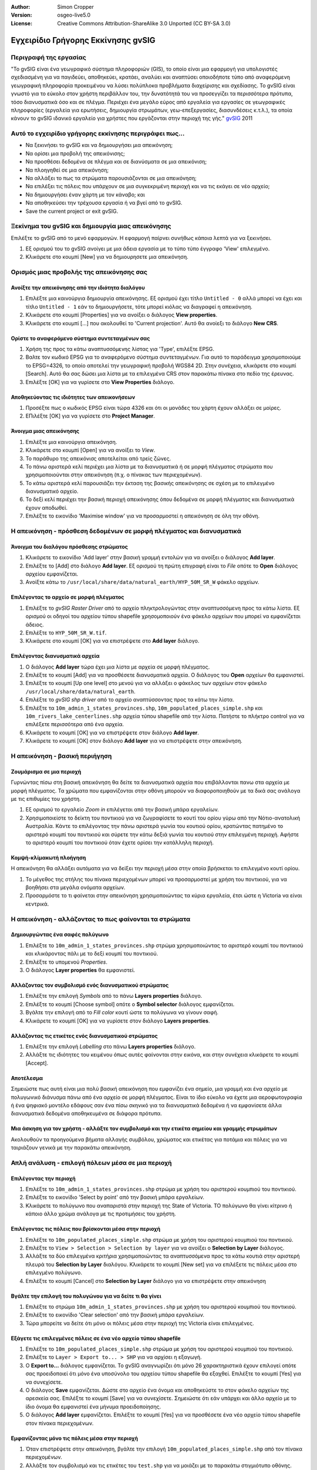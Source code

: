 :Author: Simon Cropper
:Version: osgeo-live5.0
:License: Creative Commons Attribution-ShareAlike 3.0 Unported  (CC BY-SA 3.0)

.. image:: /images/project_logos/logo-gvSIG.png
   :scale: 50 
   :align: right

.. image:: /images/logos/OSGeo_project.png
  :scale: 100 %
  :alt: OSGeo Project
  :align: right
  :target: http://www.osgeo.org

********************************************************************************
Εγχειρίδιο Γρήγορης Εκκίνησης gvSIG 
********************************************************************************

Περιγραφή της εργασίας
================================================================================

"Το gvSIG είναι ένα γεωγραφικό σύστημα πληροφοριών (GIS), το οποίο είναι μια εφαρμογή για υπολογιστές σχεδιασμένη για να παγιδεύει, αποθηκεύει, κρατάει, αναλύει και αναπτύσει οποιοδήποτε τύπο από αναφερόμενη γεωγραφική πληροφορία προκειμένου να λύσει πολύπλοκα προβλήματα διαχείρισης και σχεδίασης. Το gvSIG είναι γνωστό για το εύκολο στον χρήστη περιβάλλον του, την δυνατότητά του να προσεγγίζει τα περισσότερα πρότυπα, τόσο διανυσματικά όσο και σε πλέγμα. Περιέχει ένα μεγάλο εύρος από εργαλεία για εργασίες σε γεωγραφικές πληροφορίες (εργαλεία για ερωτήσεις, δημιουργία στρωμάτων, γεω-επεξεργασίες, διασυνδέσεις κ.τ.λ.), τα οποία κάνουν το gvSIG ιδανικό εργαλείο για χρήστες που εργάζονται στην περιοχή της γής." `gvSIG <http://www.gvsig.org/web/projects/gvsig-desktop/description2/view?set_language=en>`__ 2011


Αυτό το εγχειρίδιο γρήγορης εκκίνησης περιγράφει πως...
=======================================================

* Να ξεκινήσει το gvSIG και να δημιουργήσει μια απεικόνηση; 
* Να ορίσει μια προβολή της απεικόνισης;
* Να προσθέσει δεδομένα σε πλέγμα και σε διανύσματα σε μια απεικόνιση;
* Να πλοηγηθεί σε μια απεικόνηση;
* Να αλλάξει το πως τα στρώματα παρουσιάζονται σε μια απεικόνηση;
* Να επιλέξει τις πόλεις που υπάρχουν σε μια συγκεκριμένη περιοχή και να τις εκάγει σε νέο αρχείο;
* Να δημιουργήσει έναν χάρτη με τον κάναβο; και 
* Να αποθηκεύσει την τρέχουσα εργασία ή να βγεί από το gvSIG.
* Save the current project or exit gvSIG. 


Ξεκίνημα του gvSIG και δημιουργία μιας απεικόνησης
================================================================================

Επιλέξτε το gvSIG από το μενό εφαρμογών. Η εφαρμογή παίρνει συνήθως κάποια λεπτά για να ξεκινήσει.

#. Εξ ορισμού του το gvSIG ανοίγει με μια άδεια εργασία με το τύπο τύπο έγγραφο 'View' επιλεγμένο.
#. Κλικάρετε στο κουμπί [New] για να δημιουρησετε μια απεικόνηση.

.. image:: /images/screenshots/1024x768/gvsig_qs_001.png
   :scale: 55 

Ορισμός μιας προβολής της απεικόνησης σας
================================================================================

Ανοίξτε την απεικόνησης από την ιδιότητα διαλόγου
--------------------------------------------------------------------------------

#. Επιλέξτε μια καινούργια δημιουργία απεικόνησης. Εξ ορισμού έχει τίτλο ``Untitled - 0`` αλλά μπορεί να έχει και τίτλο ``Untitled - 1`` εάν το δημιουργήσετε, τότε μπορεί κιόλας να διαγραφεί η απεικόνηση.
#. Κλικάρετε στο κουμπί [Properties] για να ανοίξει ο διάλογος **View properties**.
#. Κλικάρετε στο κουμπί [...] που ακολουθεί το 'Current projection'.  Αυτό θα ανοίεξι το διάλογο **New CRS**.

.. image:: /images/screenshots/1024x768/gvsig_qs_002.png
   :scale: 55 

Ορίστε το αναφερόμενο σύστημα συντεταγμένων σας
--------------------------------------------------------------------------------

#. Χρήση της προς τα κάτω αναπτυσσόμενης λίστας για 'Type', επιλέξτε EPSG.
#. Βαλτε τον κωδικό EPSG για το αναφερόμενο σύστημα συντεταγμένων. Για αυτό το παράδειγμα χρησιμοποιούμε το EPSG=4326, το οποίο αποτελεί την γεωγραφική προβολή WGS84 2D. Στην συνέχεια, κλικάρετε στο κουμπί [Search]. Αυτό θα σας δώσει μια λίστα με τα επιλεγμένα CRS στον παρακάτω πίνακα στο πεδίο της έρευνας.
#. Επιλέξτε [OK] για να γυρίσετε στο **View Properties** διάλογο.

.. image:: /images/screenshots/1024x768/gvsig_qs_003.png
   :scale: 55 

Αποθηκεύοντας τις ιδιότητες των απεικονήσεων
--------------------------------------------------------------------------------

#. Προσέξτε πως ο κωδικός EPSG είναι τώρα 4326 και ότι οι μονάδες του χάρτη έχουν αλλάξει σε μοίρες.
#. ΕΠιλέξτε [OK] για να γυρίσετε στο **Project Manager**.

.. image:: /images/screenshots/1024x768/gvsig_qs_004.png
   :scale: 55 

Άνοιγμα μιας απεικόνησης
--------------------------------------------------------------------------------
   
#. Επιλέξτε μια καινούργια απεικόνηση.
#. Κλικάρετε στο κουμπί [Open] για να ανοίξει το *View*.
#. Το παράθυρο της απεικόνισς αποτελείται από τρείς ζώνες.
#. Το πάνω αριστερά κελί περιέχει μια λίστα με τα διανυσματικά ή σε μορφή πλέγματος στρώματα που χρησιμοποιούνται στην απεικόνηση (π.χ. ο πίνακας των περιεχομένων). 
#. Το κάτω αριστερά κελί παρουσιάζει την έκταση της βασικής απεικόνησης σε σχέση με το επιλεγμένο διανυσματικό αρχείο. 
#. Το δεξί κελί περιέχει την βασική περιοχή απεικόνησης όπου δεδομένα σε μορφή πλέγματος και διανυσματικά έχουν αποδωθεί.
#. Επιλέξτε το εικονίδιο 'Maximise window' για να προσαρμοστεί η απεικόνηση σε όλη την οθόνη.

.. image:: /images/screenshots/1024x768/gvsig_qs_005.png
   :scale: 55 

Η απεικόνηση - πρόσθεση δεδομένων σε μορφή πλέγματος και διανυσματικά
================================================================================

Άνοιγμα του διαλόγου πρόσθεσης στρώματος
--------------------------------------------------------------------------------
   
#. Κλικάρετε το εικονίδιο 'Add layer' στην βασική γραμμή εντολών για να ανοίξει ο διάλογος **Add layer**.
#. Επιλέξτε το [Add] στο διάλογο **Add layer**. Εξ ορισμού τη πρώτη επιγραφή είναι το *File* οπότε το **Open** διάλογος αρχείου εμφανίζεται.
#. Αvοίξτε κάτω το ``/usr/local/share/data/natural_earth/HYP_50M_SR_W`` φάκελο αρχείων.

.. image:: /images/screenshots/1024x768/gvsig_qs_006.png
   :scale: 55 

Επιλέγοντας το αρχείο σε μορφή πλέγματος
--------------------------------------------------------------------------------
   
#. Επιλέξτε το *gvSIG Raster Driver* από το αρχείο πληκτρολογώντας στην αναπτυσσόμενη προς τα κάτω λίστα. Εξ ορισμού οι οδηγοί του αρχείου τύπου shapefile χρησομοποιούν ένα φάκελο αρχείων που μπορεί να εμφανίζεται άδειος. 
#. Επιλέξτε το ``HYP_50M_SR_W.tif``.
#. Κλικάρετε στο κουμπί [OK] για να επιστρέψετε στο **Add layer** διάλογο.

.. image:: /images/screenshots/1024x768/gvsig_qs_007.png
   :scale: 55 

Επιλέγοντας διανυσματικά αρχεία
--------------------------------------------------------------------------------
  
#. Ο διάλογος **Add layer** τώρα έχει μια λίστα με αρχεία σε μορφή πλέγματος.
#. Επιλέξτε το κουμπί [Add] για να προσθέσετε διανυσματικά αρχεία. Ο διάλογος του **Open** αρχείων θα εμφανιστεί.
#. Επιλέξτε το κουμπί [Up one level] στο μενού για να αλλάξει ο φάκελος των αρχείων στον φάκελο ``/usr/local/share/data/natural_earth``.
#. Επιλέξτε το *gvSIG shp driver* από το αρχείο αναπτύσσοντας προς τα κάτω την λίστα.
#. Επιλέξτε τα ``10m_admin_1_states_provinces.shp``, ``10m_populated_places_simple.shp`` και ``10m_rivers_lake_centerlines.shp`` αρχεία τύπου shapefile από την λίστα. Πατήστε το πλήκτρο control για να επιλέξετε περισσότερα από ένα αρχεία.
#. Κλικάρετε το κουμπί [OK] για να επιστρέψετε στον διάλογο **Add layer**.
#. Κλικάρετε το κουμπί [OK] στον διάλογο **Add layer** για να επιστρέψετε στην απεικόνηση.

.. image:: /images/screenshots/1024x768/gvsig_qs_008.png
   :scale: 55 

Η απεικόνηση - βασική περιήγηση
================================================================================


Ζουμάρισμα σε μια περιοχή
--------------------------------------------------------------------------------

Γυρνώντας πίσω στη βασική απεικόνηση θα δείτε τα διανυσματικά αρχεία που επιβάλλονται πανω στα αρχεία με μορφή πλέγματος. Τα χρώματα που εμφανίζονται στην οθόνη μπορούν να διαφοροποιηθούν με τα δικά σας ανάλογα με τις επιθυμίες του χρήστη. 

#. Εξ ορισμού το εργαλείο *Zoom in* επιλέγεται από την βασική μπάρα εργαλείων. 
#. Χρησιμοποιείστε το δείκτη του ποντικιού για να ζωγραφίσετε το κουτί του ορίου γύρω από την Νότιο-ανατολική Αυστραλία. Κάντε το επιλέγοντας την πάνω αριστερά γωνία του κουτιού ορίου, κρατώντας πατημένο το αριστερό κουμπί του ποντικιού και σύρετε την κάτω δεξιά γωνία του κουτιού στην επιλεγμένη περιοχή. Αφήστε το αριστερό κουμπί του ποντικιού όταν έχετε ορίσει την κατάλληλη περιοχή.  

.. image:: /images/screenshots/1024x768/gvsig_qs_009.png
   :scale: 55 

Κομψή-κλίμακωτή πλοήγηση
--------------------------------------------------------------------------------
   
Η απεικόνηση θα αλλάξει αυτόματα για να δείξει την περιοχή μέσα στην οποία βρήσκεται το επιλεγμένο κουτί ορίου.

#. Το μέγεθος της στήλης του πίνακα περιεχομένων μπορεί να προσαρμοστεί με χρήση του ποντικιού, για να βοηθήσει στα μεγάλα ονόματα αρχείων.
#. Προσαρμόστε το τι φαίνεται στην απεικόνηση χρησιμοποιώντας τα κύρια εργαλεία, έτσι ώστε η Victoria να είναι κεντρικά.

.. image:: /images/screenshots/1024x768/gvsig_qs_010.png
   :scale: 55 

Η απεικόνηση - αλλάζοντας το πως φαίνονται τα στρώματα
================================================================================

Δημιουργώντας ένα σαφές πολύγωνο
--------------------------------------------------------------------------------
   
#. Επιλέξτε το ``10m_admin_1_states_provinces.shp`` στρώμα χρησιμοποιώντας το αριστερό κουμπί του ποντικιού και κλικάροντας πάλι με το δεξί κουμπί του ποντικιού.
#. Επιλέξτε το υπομενού *Properties*.
#. Ο διάλογος **Layer properties** θα εμφανιστεί.

.. image:: /images/screenshots/1024x768/gvsig_qs_011.png
   :scale: 55 

Αλλάζοντας τον συμβολισμό ενός διανυσματικού στρώματος
--------------------------------------------------------------------------------
   
#. Επιλέξτε την επιλογή *Symbols* από το πάνω **Layers properties** διάλογο.
#. Επιλέξτε το κουμπί [Choose symbol] οπότε ο **Symbol selector** διάλογος εμφανίζεται.
#. Βγάλτε την επιλογή από το *Fill color* κουτί ώστε τα πολύγωνα να γίνουν σαφή.
#. Κλικάρετε το κουμπί [OK] για να γυρίσετε στον διάλογο **Layers properties**.

.. image:: /images/screenshots/1024x768/gvsig_qs_012.png
   :scale: 55 

Αλλάζοντας τις ετικέτες ενός διανυσματικού στρώματος
--------------------------------------------------------------------------------
   
#. Επιλέξτε την επιλογή *Labelling* στο πάνω **Layers properties** διάλογο.
#. Αλλάξτε τις ιδιότητες του κειμένου όπως αυτές φαίνονται στην εικόνα, και στην συνέχεια κλικάρετε το κουμπί [Accept].

.. image:: /images/screenshots/1024x768/gvsig_qs_013.png
   :scale: 55 

Αποτέλεσμα
--------------------------------------------------------------------------------
   
Σημειώστε πως αυτή είναι μια πολύ βασική απεικόνηση που εμφανίζει ένα σημείο, μια γραμμή και ένα αρχείο με πολυγωνικό διάνυσμα πάνω από ένα αρχείο σε μορφή πλέγματος. Είναι το ίδιο εύκολο να έχετε μια αεροφωτογραφία ή ένα ψηφιακό μοντέλο εδάφους σαν ένα πίσω σκηνικό για τα διανυσματικά δεδομένα ή να εμφανίσετε άλλα διανυσματικά δεδομένα αποθηκευμένα σε διάφορα πρότυπα.

.. image:: /images/screenshots/1024x768/gvsig_qs_014.png
   :scale: 55 

Μια άσκηση για τον χρήστη - αλλάξτε τον συμβολισμό και την ετικέτα σημείου και γραμμής στρωμάτων
------------------------------------------------------------------------------------------------

Ακολουθούν τα προηγούμενα βήματα αλλαγής συμβόλου, χρώματος και ετικέτας για ποτάμια και πόλεις για να ταιριάζουν γενικά με την παρακάτω απεικόνηση.    

.. image:: /images/screenshots/1024x768/gvsig_qs_015.png
   :scale: 55 

Απλή ανάλυση - επιλογή πόλεων μέσα σε μια περιοχή
================================================================================

Επιλέγοντας την περιοχή
--------------------------------------------------------------------------------
   
#. Επιλέξτε το ``10m_admin_1_states_provinces.shp`` στρώμα με χρήση του αριστερού κουμπιού του ποντικιού.
#. Επιλέξτε το εικονίδιο 'Select by point' από την βασική μπάρα εργαλείων.
#. Κλικάρετε το πολύγωνο που αναπαριστά στην περιοχή της State of Victoria. ΤΟ πολύγωνο θα γίνει κίτρινο ή κάποιο άλλο χρώμα ανάλογα με τις προτιμήσεις του χρήστη.

.. image:: /images/screenshots/1024x768/gvsig_qs_016.png
   :scale: 55 

Επιλέγοντας τις πόλεις που βρίσκονται μέσα στην περιοχή
--------------------------------------------------------------------------------
   
#. Επιλέξτε το ``10m_populated_places_simple.shp`` στρώμα με χρήση του αριστερού κουμπιού του ποντικιού.
#. Επιλέξτε το ``View > Selection > Selection by layer`` για να ανοίξει ο **Selection by Layer** διάλογος.
#. Αλλάξτε τα δύο επιλεγμένα κριτήρια χρησιμοποιώντας τα αναπτυσσόμενα προς τα κάτω κουτιά στην αριστερή πλευρά του **Selection by Layer** διαλόγου. Κλικάρετε το κουμπί [New set] για να επιλέξετε τις πόλεις μέσα στο επιλεγμένο πολύγωνο. 
#. Επιλέξτε το κουμπί [Cancel] στο **Selection by Layer** διάλογο για να επιστρέψετε στην απεικόνηση 

.. image:: /images/screenshots/1024x768/gvsig_qs_017.png
   :scale: 55 

Βγάλτε την επιλογή του πολυγώνου για να δείτε τι θα γίνει
--------------------------------------------------------------------------------
   
#. Επιλέξτε το στρώμα ``10m_admin_1_states_provinces.shp`` με χρήση του αριστερού κουμπιού του ποντικιού.
#. Επιλέξτε το εικονίδιο 'Clear selection' από την βασική μπάρα εργαλείων.
#. Τώρα μπορείτε να δείτε ότι μόνο οι πόλεις μέσα στην περιοχή της Victoria είναι επιλεγμένες.

.. image:: /images/screenshots/1024x768/gvsig_qs_018.png
   :scale: 55 

Εξάγετε τις επιλεγμένες πόλεις σε ένα νέο αρχείο τύπου shapefile
--------------------------------------------------------------------------------
   
#. Επιλέξτε το ``10m_populated_places_simple.shp`` στρώμα με χρήση του αριστερού κουμπιού του ποντικιού.
#. Επιλέξτε το ``Layer > Export to... > SHP`` για να αρχίσει η εξαγωγή.
#. Ο **Export to...** διάλογος εμφανίζεται. Το gvSIG αναγνωρίζει ότι μόνο 26 χαρακτηριστικά έχουν επιλογεί οπότε σας προειδοποιεί ότι μόνο ένα υποσύνολο του αρχείου τύπου shapefile θα εξαχθεί. Επιλέξτε το κουμπί [Yes] για να συνεχίσετε.
#. Ο διάλογος **Save** εμφανίζεται. Δώστε στο αρχείο ένα όνομα και αποθηκεύστε το στον φάκελο αρχείων της αρεσκεία σας. Επιλέξτε το κουμπί [Save] για να συνεχίσετε. 
   Σημειώστε ότι εάν υπάρχει και άλλο αρχείο με το ίδιο όνομα θα εμφανιστεί ένα μήνυμα προειδοποίησης.
#. Ο διάλογος **Add layer** εμφανίζεται. Επιλέξτε το κουμπί [Yes] για να προσθέσετε ένα νέο αρχείο τύπου shapefile στον πίνακα περιεχομένων.

.. image:: /images/screenshots/1024x768/gvsig_qs_019.png
   :scale: 55 

Εμφανίζοντας μόνο τις πόλεις μέσα στην περιοχή
--------------------------------------------------------------------------------

#. Όταν επιστρέψετε στην απεικόνηση, βγάλτε την επιλογή ``10m_populated_places_simple.shp`` από τον πίνακα περιεχομένων.
#. Αλλάξτε τον συμβολισμό και τις ετικέτες του ``test.shp`` για να μοιάζει με το παρακάτω στιγμιότυπο οθόνης. 
#. Τώρα η απεικόνηση περιέχει μόνο τις πόλεις που υπάγονται μέσα στην περιοχή της State of Victoria.
#. Επιλέξτε το εικονίδιο 'Close window' για να επιστρέψετε στο **Project manager** οπότε να μπορείτε να δημιουργήσετε έναν χάρτη με χρήση αυτής της απεικόνησης.

.. image:: /images/screenshots/1024x768/gvsig_qs_020.png
   :scale: 55 
   
Πως να δημιουργήσετε έναν χάρτη
================================================================================


Δημιουργείστε ένα νέο χάρτη και ανοίξτε το
--------------------------------------------------------------------------------

#. Επιλέξτε το αρχείο τύπου *Map* από το **Project Manager**.
#. Κλικάρετε το κουμπί [New] για να δημιουργήσετε ένα χάρτη.
#. Επιλέξτε ένα νέο χάρτη. Εξ ορισμού ο τίτλος του είναι ``Untitled - 0``.
#. Κλικάρετε το κουμπί [Open].
#. Ένας άδειος χάρτης θα εμφανιστεί στο δικό του παράθυρο με το τίτλο ``Map: Untitled - 0``.
   Σημειώστε πως μια σειρά από σημεία έχουν τοποθετηθεί στην σελίδα. Αυτό ονομάζεται κάναβος ή οδηγός και χρησιμοποιείται για να αποτυπώσει τα στοιχεία προτυποποιώντας τον χάρτη σας. 
#. Επιλέξτε το εικονίδιο 'Maximise window' για να προσαρμοστεί ο χάρτης σε όλη την οθόνη.

.. image:: /images/screenshots/1024x768/gvsig_qs_021.png
   :scale: 55 

Εισάγετε μια απεικόνηση με κάναβο/τετράγωνα
-------------------------------------------
   
#. Κλικάρετε το εικονίδιο 'Insert view' από το βασικό μενού
#. Δημιουργείστε ένα κουτί ορίου που αναπαριστά την έκταση του χάρτη στην σελίδα κλικάροντας τον άδειο χάρτη, κρατώντας πατημένο το αριστερό κουμπί του ποντικιού και σύροντας το έξω από το κουτί, μόνο μπαίνοντας στην περιοχή που χρησιμοποιείται είναι ολοκληρωμένο.  Αυτό ανοίγει τον διάλογο **Properties of view framework**.
#. Επιλέξτε το *view* για ευκολότερη δημιουργία.
#. Κλικάρετε την επιλογή *Show Grid* (αυτή στην πραγματικότητα δημιουργεί ένα τετράγωνο).
#. Κλικάρετε το κουμπί του κανάβου [Configure] για να ανοίξετε το διάλογο **Grid settings**.
#. Στον διάλογο **Grid settings** αλλάξτε την τιμή του κανάβου σε 1.0, αυτό είναι 1 μοίρα μεταξύ των γραμμών του γεωγραφικού μήκους και πλάτους.
#. Επιλέξτε το πρότυπο του κανάβου (χρησιμοποιείστε γραμμές αντί για σημεία για πιο εύκολη απεικόνηση).
#. Αυξήστε το μέγεθος της γραμματοσειράς σε 14.
#. Επιλέξτε το κουμπί [Ok] για να επιστρέψετε στο διάλογο **Properties of view framework** και στην συνέχεια επιλέξτε το κουμπί [Accept] για έξοδο και επιστροφή στον χάρτη σας.

.. image:: /images/screenshots/1024x768/gvsig_qs_022.png
   :scale: 55 

Τι άλλο μπορείτε να κάνετε σε έναν χάρτη;
--------------------------------------------------------------------------------
   
#. Επιλέξτε το ``Map > Properties`` από το βασικό μενού για να ανοίξετε το κουτί διαλόγου **Map Properties**. Βγάλτε την επιλογή *Visualise Grid* από το κλικαρισμένο κουτί και επιλέξτε το κοθμπί[OK]. Το 'snap-to' οδηγός/κάναβος χρησιμοποιείται όσο το πρότυπο πρέπει να αφαιρεθεί από την σελίδα και η εικόνα πρέπει να μοιάζει με αυτή που απεικονίζεται παρακάτω. 
#. Άλλα στοιχεία όπως η κλίμακα και το βέλος του βορρά μπορεί να προσθεθεί στον χάρτη χρησιμοποιώντας τα ρικονίδια από την βασική γραμμή εργαλείων ή από τα υπομενού στο μενού ``Map``.
#. Ο χάρτης μπορεί να εκτυπωθεί ή να εξαχθεί σε PDF ή Postscript για συνεργασία με άλλες εργασίες.
#. Επιλέξτε το εικονίδιο 'Close window' για να επιστρέψετε στο **Project manager**

.. image:: /images/screenshots/1024x768/gvsig_qs_023.png
   :scale: 55 

Αποθηκεύοντας την εργασία σας και βγαίνοντας από το gvSIG
================================================================================
   
#. Οι εργασίες μπορούν να αποθηκευτούν για μετέπειτα χρήση με χρήστη του μενού επιλογής ``File > Save as...`` ή 
#. Οι εργασίες μπορούν να βγούν ή να κλείσουν με χρήση του μενού επιλογής ``File > Exit``.

.. image:: /images/screenshots/1024x768/gvsig_qs_024.png
   :scale: 55 

Από εδώ και πέρα...
================================================================================

Βοήθεια στα αγγλικά και διάφοροι οδηγοί χρήσης είναι διαθέσιμοι στην ιστοσελίδα 
`gvSIG <http://www.gvsig.org/web/docusr/learning/>`__. 


